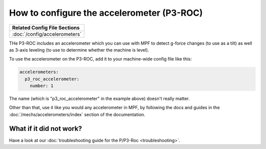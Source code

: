 How to configure the accelerometer (P3-ROC)
===========================================

+------------------------------------------------------------------------------+
| Related Config File Sections                                                 |
+==============================================================================+
| :doc:`/config/accelerometers`                                                |
+------------------------------------------------------------------------------+

THe P3-ROC includes an accelerometer which you can use with MPF to detect
g-force changes (to use as a tilt) as well as 3-axis leveling (to use to
determine whether the machine is level).

To use the accelerometer on the P3-ROC, add it to your machine-wide config file
like this:

.. code-block:: mpf-config

   accelerometers:
     p3_roc_accelerometer:
       number: 1

The name (which is "p3_roc_accelerometer" in the example above) doesn't really
matter.

Other than that, use it like you would any accelerometer in MPF, by following
the docs and guides in the :doc:`/mechs/accelerometers/index` section of the
documentation.

What if it did not work?
------------------------

Have a look at our
:doc:`troubleshooting guide for the P/P3-Roc <troubleshooting>`.
